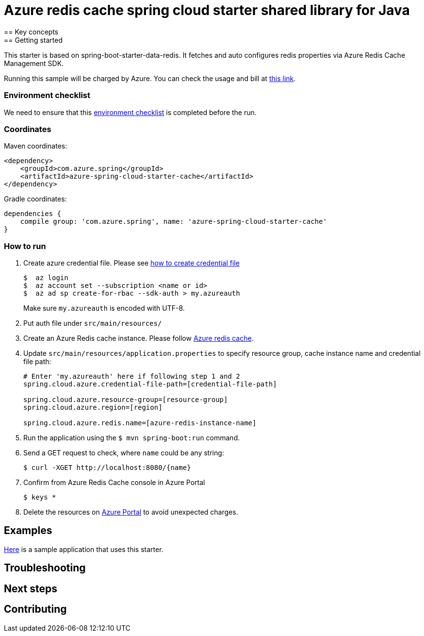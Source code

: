 :ready-to-run-checklist: https://github.com/Azure/azure-sdk-for-java/blob/master/sdk/spring/azure-spring-boot-samples/README.md#ready-to-run-checklist

= Azure redis cache spring cloud starter shared library for Java
== Key concepts
== Getting started

This starter is based on spring-boot-starter-data-redis.
It fetches and auto configures redis properties via Azure Redis Cache Management SDK.

Running this sample will be charged by Azure.
You can check the usage and bill at https://azure.microsoft.com/en-us/account/[this link].


=== Environment checklist
We need to ensure that this {ready-to-run-checklist}[environment checklist] is completed before the run.

=== Coordinates
Maven coordinates:

[source,xml]
----
<dependency>
    <groupId>com.azure.spring</groupId>
    <artifactId>azure-spring-cloud-starter-cache</artifactId>
</dependency>
----

Gradle coordinates:

[source]
----
dependencies {
    compile group: 'com.azure.spring', name: 'azure-spring-cloud-starter-cache'
}
----

=== How to run
1. Create azure credential file.
Please see https://github.com/Azure/azure-libraries-for-java/blob/master/AUTH.md[how to create credential file]
+
....
$  az login
$  az account set --subscription <name or id>
$  az ad sp create-for-rbac --sdk-auth > my.azureauth
....
+
Make sure `my.azureauth` is encoded with UTF-8.

2. Put auth file under `src/main/resources/`

3. Create an Azure Redis cache instance.
Please follow
https://docs.microsoft.com/en-us/azure/redis-cache/[Azure redis cache].

4. Update `src/main/resources/application.properties` to specify resource group, cache instance name and credential file path:
+
....
# Enter 'my.azureauth' here if following step 1 and 2
spring.cloud.azure.credential-file-path=[credential-file-path]

spring.cloud.azure.resource-group=[resource-group]
spring.cloud.azure.region=[region]

spring.cloud.azure.redis.name=[azure-redis-instance-name]
....
+

5. Run the application using the `$ mvn spring-boot:run` command.
6. Send a GET request to check, where `name` could be any string:
+
....
$ curl -XGET http://localhost:8080/{name}
....

7. Confirm from Azure Redis Cache console in Azure Portal
+
....
$ keys *
....

8. Delete the resources on http://ms.portal.azure.com/[Azure Portal] to avoid unexpected charges.

== Examples
link:../../azure-spring-cloud-cache-sample[Here]
is a sample application that uses this starter.

== Troubleshooting
== Next steps
== Contributing
